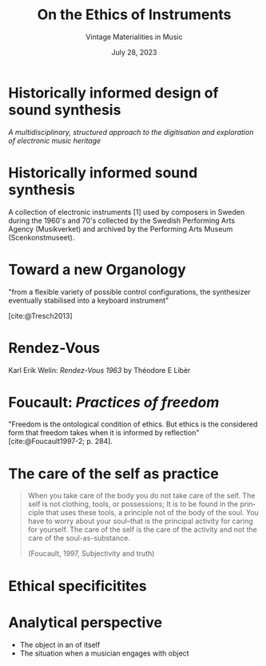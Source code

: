 #+TITLE:     On the Ethics of Instruments
#+SUBTITLE: Vintage Materialities in Music
#+EMAIL:     henrik.frisk@kmh.se
#+NAME: Henrik Frisk
#+DATE: July 28, 2023
#+DESCRIPTION:
#+STARTUP: indent
#+STARTUP: overview
#+KEYWORDS: teaching, composition
#+LANGUAGE: en
#+OPTIONS: toc:nil num:nil

#+REVEAL_ROOT: https://cdn.jsdelivr.net/npm/reveal.js

#+REVEAL_INIT_OPTIONS: width:1200, height:800, controlsLayout: 'edges'
#+REVEAL_THEME: black
#+REVEAL_TRANS: default
#+REVEAL_TITLE_SLIDE: <h1>%t</h1><h3>%s</h3><p>%d</p><p>%a - %e</p>
#+REVEAL_TITLE_SLIDE_BACKGROUND: ./img/kmh-white2.png
#+REVEAL_TITLE_SLIDE_BACKGROUND_SIZE: 1600px
#+REVEAL_TITLE_SLIDE_BACKGROUND_REPEAT: 
#+REVEAL_SLIDE_FOOTER:
#+REVEAL_MARGIN: 0.1

# title slide background
#+REVEAL_DEFAULT_SLIDE_BACKGROUND:
#+REVEAL_DEFAULT_SLIDE_BACKGROUND_SIZE:
#+REVEAL_DEFAULT_SLIDE_BACKGROUND_POSITION:
#+REVEAL_DEFAULT_SLIDE_BACKGROUND_REPEAT:
#+REVEAL_DEFAULT_SLIDE_BACKGROUND_TRANSITION:

# Change the MIN_SCALE to make the presentation fit in a smaller window. 
# See also the script at the bottom of the generated file

#+REVEAL_MIN_SCALE: 0.5
#+REVEAL_MAX_SCALE: 2.5
#+REVEAL_HLEVEL: 1
#+REVEAL_HEAD_PREAMBLE: <meta name="description" content="Slide presentation.">
#+REVEAL_POSTAMBLE: <p> Henrik Frisk </p>
#+REVEAL_PLUGINS: (markdown notes)
#+REVEAL_DEFAULT_FRAG_STYLE: fade-out
#+REVEAL_EXTRA_CSS: ./local.css

#+MACRO: color @@html:<font color="$1">$2</font>@@


* Historically informed design of sound synthesis
 :PROPERTIES:
 :reveal_background: /Users/henrik_frisk/Documents/articles/instruments_ethics/img/DATATON-01.png
 :reveal_background_trans: slide
 :END:
/A multidisciplinary, structured approach to the digitisation and exploration of electronic music heritage/

* Historically informed sound synthesis

A collection of electronic instruments [1] used by composers in Sweden during the 1960's and 70's collected by the Swedish Performing Arts Agency (Musikverket) and archived by the Performing Arts Museum (Scenkonstmuseet).

* 
 :PROPERTIES:
 :reveal_background: /Users/henrik_frisk/Documents/articles/instruments_ethics/img/DATATON-02.JPG
 :reveal_background_trans: slide
 :END:

* Toward a new Organology

"from a flexible variety of possible control configurations, the synthesizer eventually stabilised into a keyboard instrument"

[cite:@Tresch2013]

* 
 :PROPERTIES:
 :reveal_background: /Users/henrik_frisk/Documents/articles/instruments_ethics/img/DATATON-02.JPG
 :reveal_background_trans: slide
 :END:

 
* Rendez-Vous

Karl Erik Welin: /Rendez-Vous 1963/ by Théodore E Libèr

* 
 :PROPERTIES:
 :reveal_background: /Users/henrik_frisk/Documents/articles/instruments_ethics/img/DATATON-02.JPG
 :reveal_background_trans: slide
 :END:


* Foucault: /Practices of freedom/
"Freedom is the ontological condition of ethics. But ethics is the considered form that freedom takes when it is informed by reflection" [cite:@Foucault1997-2; p. 284].

* The care of the self as practice 
#+begin_quote
When you take care of the body you do not take care of the self. The self is not clothing, tools, or possessions; It is to be found in the principle that uses these tools, a principle not of the body of the soul. You have to worry about your soul--that is the principal activity for caring for yourself. The care of the self is the care of the activity and not the care of the soul-as-substance. 

(Foucault, 1997, Subjectivity and truth)
#+end_quote


* Ethical specificitites
 :PROPERTIES:
 :reveal_background: /Users/henrik_frisk/Documents/articles/instruments_ethics/img/DATATON-01.png
 :reveal_background_trans: slide
 :END:

* Analytical perspective
#+ATTR_REVEAL: :frag (appear)
- The object in an of itself
- The situation when a musician engages with object
* 
 :PROPERTIES:
 :reveal_background: /Users/henrik_frisk/Documents/articles/instruments_ethics/img/DATATON-02.JPG
 :reveal_background_trans: slide
 :END:
